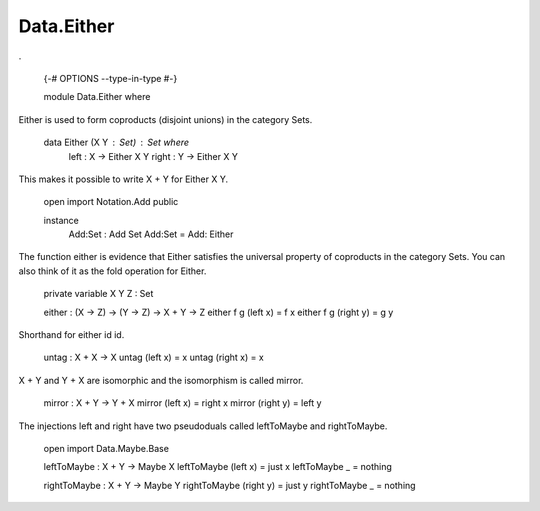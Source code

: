 ***********
Data.Either
***********
.

  {-# OPTIONS --type-in-type #-}

  module Data.Either where

Either is used to form coproducts (disjoint unions) in the category Sets.

  data Either (X Y : Set) : Set where
    left : X -> Either X Y
    right : Y -> Either X Y

This makes it possible to write X + Y for Either X Y.

  open import Notation.Add public

  instance
    Add:Set : Add Set
    Add:Set = Add: Either

The function either is evidence that Either satisfies the universal
property of coproducts in the category Sets. You can also think of it as
the fold operation for Either.

  private variable X Y Z : Set

  either : (X -> Z) -> (Y -> Z) -> X + Y -> Z
  either f g (left x) = f x
  either f g (right y) = g y

Shorthand for either id id.

  untag : X + X -> X
  untag (left x) = x
  untag (right x) = x

X + Y and Y + X are isomorphic and the isomorphism is called mirror.

  mirror : X + Y -> Y + X
  mirror (left x) = right x
  mirror (right y) = left y

The injections left and right have two pseudoduals called leftToMaybe and rightToMaybe.

  open import Data.Maybe.Base

  leftToMaybe : X + Y -> Maybe X
  leftToMaybe (left x) = just x
  leftToMaybe _ = nothing

  rightToMaybe : X + Y -> Maybe Y
  rightToMaybe (right y) = just y
  rightToMaybe _ = nothing
